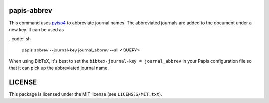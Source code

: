 .. image:: https://github.com/alexfikl/papis-abbrev/workflows/CI/badge.svg
    :alt: Build Status
    :target: https://github.com/alexfikl/papis-abbrev/actions?query=branch%3Amain+workflow%3ACI

papis-abbrev
==============

This command uses `pyiso4 <https://github.com/pierre-24/pyiso4>`__ to abbreviate
journal names. The abbreviated journals are added to the document under a new
key. It can be used as

..code:: sh

    papis abbrev --journal-key journal_abbrev --all <QUERY>

When using BibTeX, it's best to set the ``bibtex-journal-key = journal_abbrev``
in your Papis configuration file so that it can pick up the abbreviated journal
name.

LICENSE
=======

This package is licensed under the MIT license (see ``LICENSES/MIT.txt``).
